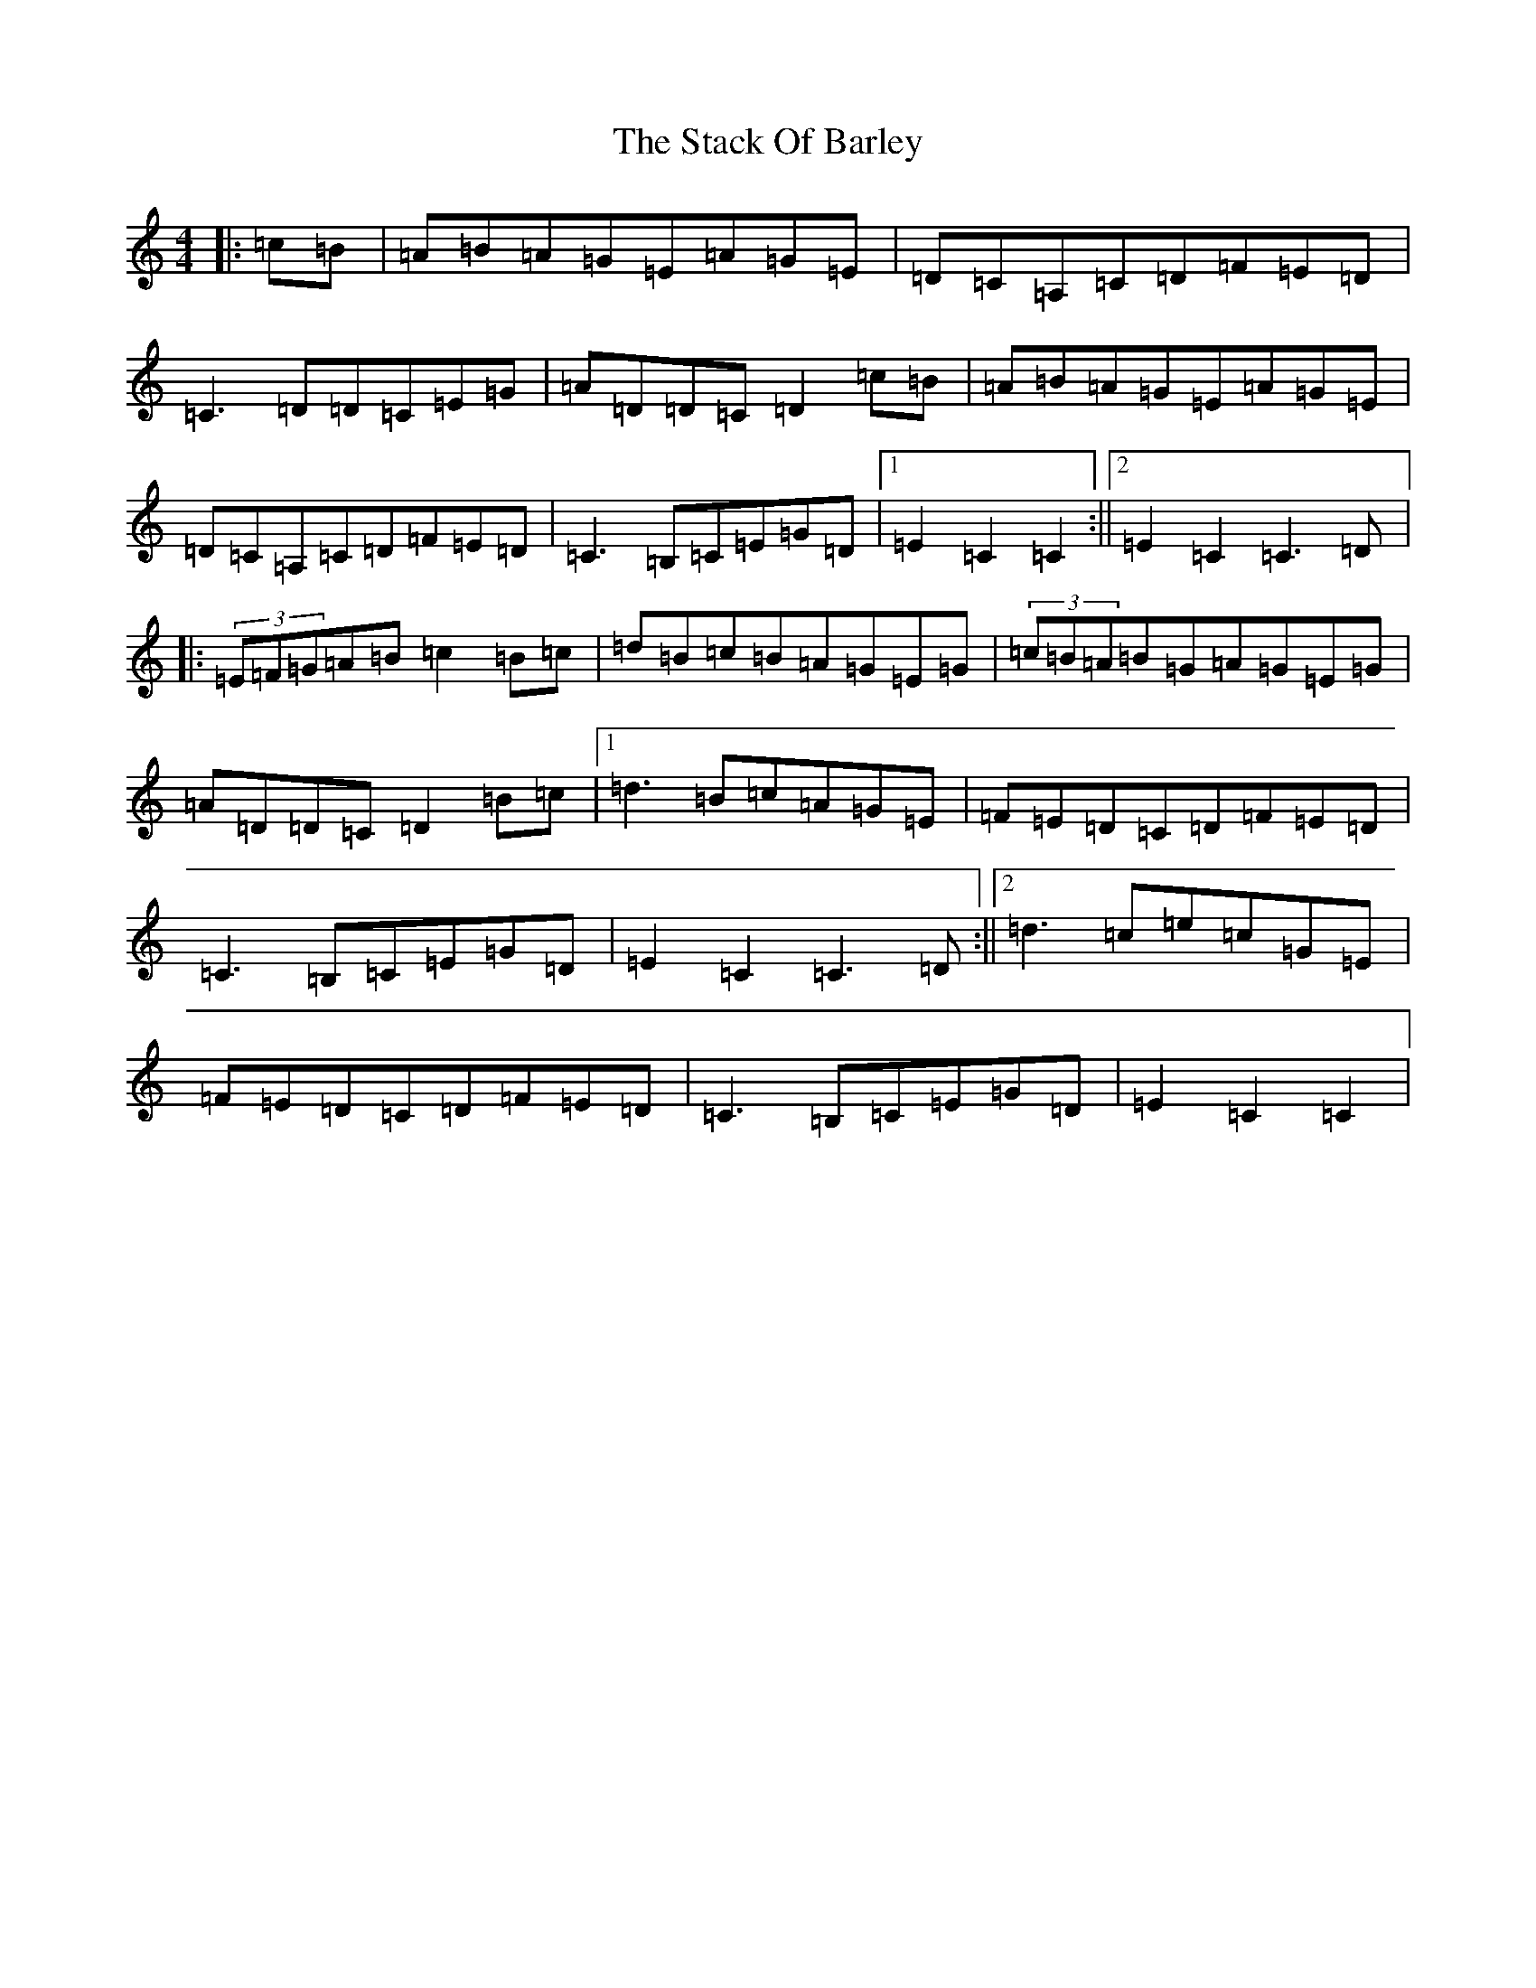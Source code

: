 X: 20124
T: Stack Of Barley, The
S: https://thesession.org/tunes/2224#setting2224
Z: G Major
R: hornpipe
M: 4/4
L: 1/8
K: C Major
|:=c=B|=A=B=A=G=E=A=G=E|=D=C=A,=C=D=F=E=D|=C3=D=D=C=E=G|=A=D=D=C=D2=c=B|=A=B=A=G=E=A=G=E|=D=C=A,=C=D=F=E=D|=C3=B,=C=E=G=D|1=E2=C2=C2:||2=E2=C2=C3=D|:(3=E=F=G=A=B=c2=B=c|=d=B=c=B=A=G=E=G|(3=c=B=A=B=G=A=G=E=G|=A=D=D=C=D2=B=c|1=d3=B=c=A=G=E|=F=E=D=C=D=F=E=D|=C3=B,=C=E=G=D|=E2=C2=C3=D:||2=d3=c=e=c=G=E|=F=E=D=C=D=F=E=D|=C3=B,=C=E=G=D|=E2=C2=C2|